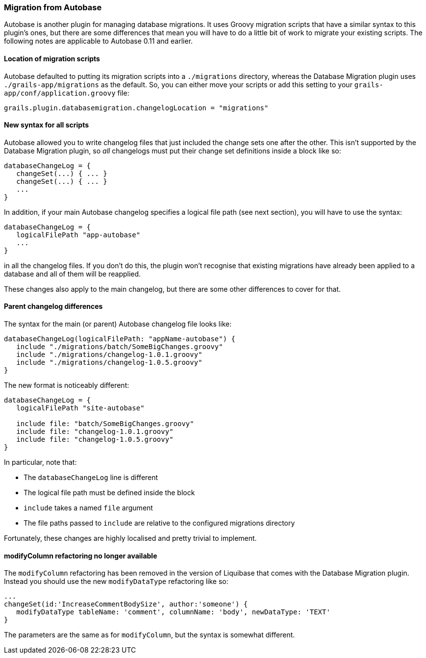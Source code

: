 === Migration from Autobase

Autobase is another plugin for managing database migrations. It uses Groovy migration scripts that have a similar syntax to this plugin's ones, but there are some differences that mean you will have to do a little bit of work to migrate your existing scripts. The following notes are applicable to Autobase 0.11 and earlier.

==== Location of migration scripts

Autobase defaulted to putting its migration scripts into a `./migrations` directory, whereas the Database Migration plugin uses `./grails-app/migrations` as the default. So, you can either move your scripts or add this setting to your `grails-app/conf/application.groovy` file:
[source,groovy]
----
grails.plugin.databasemigration.changelogLocation = "migrations"
----

==== New syntax for all scripts

Autobase allowed you to write changelog files that just included the change sets one after the other. This isn't supported by the Database Migration plugin, so _all_ changelogs must put their change set definitions inside a block like so:

[source,groovy]
----
databaseChangeLog = {
   changeSet(...) { ... }
   changeSet(...) { ... }
   ...
}
----

In addition, if your main Autobase changelog specifies a logical file path (see next section), you will have to use the syntax:

[source,groovy]
----
databaseChangeLog = {
   logicalFilePath "app-autobase"
   ...
}
----


in all the changelog files. If you don't do this, the plugin won't recognise that existing migrations have already been applied to a database and all of them will be reapplied.

These changes also apply to the main changelog, but there are some other differences to cover for that.

==== Parent changelog differences

The syntax for the main (or parent) Autobase changelog file looks like:

[source,groovy]
----
databaseChangeLog(logicalFilePath: "appName-autobase") {
   include "./migrations/batch/SomeBigChanges.groovy"
   include "./migrations/changelog-1.0.1.groovy"
   include "./migrations/changelog-1.0.5.groovy"
}
----

The new format is noticeably different:

[source,groovy]
----
databaseChangeLog = {
   logicalFilePath "site-autobase"

   include file: "batch/SomeBigChanges.groovy"
   include file: "changelog-1.0.1.groovy"
   include file: "changelog-1.0.5.groovy"
}
----

In particular, note that:

* The `databaseChangeLog` line is different
* The logical file path must be defined inside the block
* `include` takes a named `file` argument
* The file paths passed to `include` are relative to the configured migrations directory

Fortunately, these changes are highly localised and pretty trivial to implement.

==== modifyColumn refactoring no longer available

The `modifyColumn` refactoring has been removed in the version of Liquibase that comes with the Database Migration plugin. Instead you should use the new `modifyDataType` refactoring like so:

[source,groovy]
----
...
changeSet(id:'IncreaseCommentBodySize', author:'someone') {
   modifyDataType tableName: 'comment', columnName: 'body', newDataType: 'TEXT'
}
----

The parameters are the same as for `modifyColumn`, but the syntax is somewhat different.